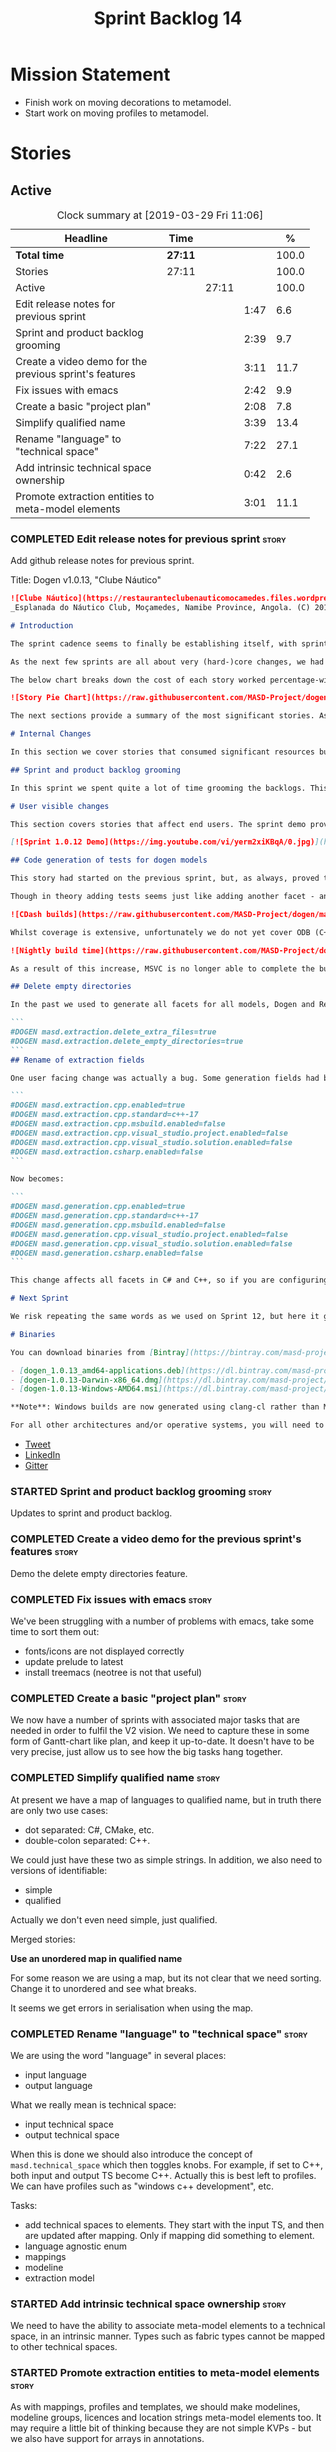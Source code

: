 #+title: Sprint Backlog 14
#+options: date:nil toc:nil author:nil num:nil
#+todo: STARTED | COMPLETED CANCELLED POSTPONED
#+tags: { story(s) epic(e) }

* Mission Statement

- Finish work on moving decorations to metamodel.
- Start work on moving profiles to metamodel.

* Stories

** Active

#+begin: clocktable :maxlevel 3 :scope subtree :indent nil :emphasize nil :scope file :narrow 75 :formula %
#+CAPTION: Clock summary at [2019-03-29 Fri 11:06]
| <75>                                                   |         |       |      |       |
| Headline                                               | Time    |       |      |     % |
|--------------------------------------------------------+---------+-------+------+-------|
| *Total time*                                           | *27:11* |       |      | 100.0 |
|--------------------------------------------------------+---------+-------+------+-------|
| Stories                                                | 27:11   |       |      | 100.0 |
| Active                                                 |         | 27:11 |      | 100.0 |
| Edit release notes for previous sprint                 |         |       | 1:47 |   6.6 |
| Sprint and product backlog grooming                    |         |       | 2:39 |   9.7 |
| Create a video demo for the previous sprint's features |         |       | 3:11 |  11.7 |
| Fix issues with emacs                                  |         |       | 2:42 |   9.9 |
| Create a basic "project plan"                          |         |       | 2:08 |   7.8 |
| Simplify qualified name                                |         |       | 3:39 |  13.4 |
| Rename "language" to "technical space"                 |         |       | 7:22 |  27.1 |
| Add intrinsic technical space ownership                |         |       | 0:42 |   2.6 |
| Promote extraction entities to meta-model elements     |         |       | 3:01 |  11.1 |
#+TBLFM: $5='(org-clock-time%-mod @3$2 $2..$4);%.1f
#+end:

*** COMPLETED Edit release notes for previous sprint                  :story:
    CLOSED: [2019-03-25 Mon 14:43]
    :LOGBOOK:
    CLOCK: [2019-03-25 Mon 15:01]--[2019-03-25 Mon 15:44] =>  0:43
    CLOCK: [2019-03-25 Mon 10:18]--[2019-03-25 Mon 11:22] =>  1:04
    :END:

Add github release notes for previous sprint.

Title: Dogen v1.0.13, "Clube Náutico"

#+begin_src markdown
![Clube Náutico](https://restauranteclubenauticomocamedes.files.wordpress.com/2010/07/nautico_023.jpg)
_Esplanada do Náutico Club, Moçamedes, Namibe Province, Angola. (C) 2019 [Nautico Club Site](https://restauranteclubenauticomocamedes.wordpress.com)_.

# Introduction

The sprint cadence seems to finally be establishing itself, with sprint 13 offering yet another solid 2-week effort. The main emphasis was on solving the unit testing of generated code. If you recall, we had some sparse manual tests for these, delightfully called the "canned tests". These weren't exactly brilliant, but did provide _some_ kind of coverage. Sadly, we ended up having to disable them due to weird and wonderful failures on OSX and Windows, which we could not reproduce on Linux and which were rather difficult to get to the bottom of via CI because of the way the tests were designed.

As the next few sprints are all about very (hard-)core changes, we had to make sure a strong testing base is in place before we can proceed with the refactoring. As usual, the work was much harder than expected, taking us the best part of two sprints to get into a good place: sprint 12 was all about the system test story, and sprint 13 is all about the unit tests story. Fortunately, we still managed to sneak in one useful feature.

The below chart breaks down the cost of each story worked percentage-wise in terms of the overall sprint time.

![Story Pie Chart](https://raw.githubusercontent.com/MASD-Project/dogen/master/doc/agile/v1/sprint_13_pie_chart.jpg)

The next sections provide a summary of the most significant stories. As usual, for more details of the work carried out this sprint, see [the sprint log](https://github.com/MASD-Project/dogen/blob/master/doc/agile/v1/sprint_backlog_13.org).

# Internal Changes

In this section we cover stories that consumed significant resources but are only visible internally.

## Sprint and product backlog grooming

In this sprint we spent quite a lot of time grooming the backlogs. This is something which never gets much of a mention, but which I believe is one of the most important aspects of Agile: [you need to keep your product backlog in good shape](http://mcraveiro.blogspot.com/2016/01/nerd-food-on-product-backlogs.html). Perhaps spending 15% of the total time of a sprint grooming backlogs may sound _a tad_ excessive, but in our defence we do have a [hefty product backlog](https://github.com/MASD-Project/dogen/blob/master/doc/agile/product_backlog.org), with over 550 user stories at various levels of detail. Also, given that we have just finished a massive rewrite of the theoretical basis for Dogen, it is no surprise that a lot of the stories started to bit-rot. This clean up was mainly to look for low hanging fruit and remove all stories which are completely deprecated; subsequent clean-ups will delve more into the detail of the stories.

# User visible changes

This section covers stories that affect end users. The sprint demo provides a quick demonstration on how the user visible changes; the below sections provide more detail.

[![Sprint 1.0.12 Demo](https://img.youtube.com/vi/yerm2xiKBqA/0.jpg)](https://youtu.be/yerm2xiKBqA)

## Code generation of tests for dogen models

This story had started on the previous sprint, but, as always, proved to be much more complicated than anticipated. Whilst the story is user facing - in that users can enable it for their own models - its purpose is very much just to test the code generator, so its not really that helpful to end users outside of Dogen.

Though in theory adding tests seems just like adding another facet - and since we already have quite a number of these - we were pretty confident this would be a "quick effort". In practice, there were subtle differences with tests that caused large problems. These in turn forced some changes to the core of Dogen. On the plus side, the pain seems to be worth it, as we are now testing pretty much all facets for all generated code, across both Dogen itself and the Reference Implementation on all supported platforms. Even better, they are all green:

![CDash builds](https://raw.githubusercontent.com/MASD-Project/dogen/master/doc/blog/images/cdash_dogen_all_builds.png)

Whilst coverage is extensive, unfortunately we do not yet cover ODB (C++ ORM mapping) nor C# (which still relies on canned tests). In addition, build time has gone up quite considerably, given that we now need to compile the test data facet for all of these types, plus the tests too. The following chart demonstrates this problem:

![Nightly build time](https://raw.githubusercontent.com/MASD-Project/dogen/master/doc/blog/images/dogen_nightly_build_time.png)

As a result of this increase, MSVC is no longer able to complete the builds within the allotted time. Fortunately our clang-cl builds are deemed good enough (only one test failure across some 2.7k tests) so we'll be shipping that to users from now on. In the future we will need to look into ways of decreasing build time, as we are very close to the edge on OSX and clang-cl.

## Delete empty directories

In the past we used to generate all facets for all models, Dogen and Reference Implementation. However, over time we ended up having to disable most facets as the build time was getting out of control. Dogen correctly deleted all of the generated files when the acets were disabled, but left behind a number of empty directories. Worse: because git does not care about empty directories, we weren't even aware of their existence until some speculative filesystem browsing revealed them. This sprint adds a new knob to delete any empty directory under the project: ```delete_empty_directories```. Together with ```delete_extra_files```, this should mean that most generated lint is taken care of now.

```
#DOGEN masd.extraction.delete_extra_files=true
#DOGEN masd.extraction.delete_empty_directories=true
```
## Rename of extraction fields

One user facing change was actually a bug. Some generation fields had been placed incorrectly in extraction. This was spotted and fixed in this release. The change is not backwards compatible. As an example, a model with the following fields:

```
#DOGEN masd.extraction.cpp.enabled=true
#DOGEN masd.extraction.cpp.standard=c++-17
#DOGEN masd.extraction.cpp.msbuild.enabled=false
#DOGEN masd.extraction.cpp.visual_studio.project.enabled=false
#DOGEN masd.extraction.cpp.visual_studio.solution.enabled=false
#DOGEN masd.extraction.csharp.enabled=false
```

Now becomes:

```
#DOGEN masd.generation.cpp.enabled=true
#DOGEN masd.generation.cpp.standard=c++-17
#DOGEN masd.generation.cpp.msbuild.enabled=false
#DOGEN masd.generation.cpp.visual_studio.project.enabled=false
#DOGEN masd.generation.cpp.visual_studio.solution.enabled=false
#DOGEN masd.generation.csharp.enabled=false
```

This change affects all facets in C# and C++, so if you are configuring these directly you will need to manually update your models.

# Next Sprint

We risk repeating the same words as we used on Sprint 12, but here it goes anyway: that we have the testing in place, our key objective for next sprint is to move all of the decoration related code into the meta-model. We started work on this in the previous sprint but sadly ran out of time. In addition, we hope to finally make some  inroads against moving annotations to the metamodel. This will be a significant major feature, at long last.

# Binaries

You can download binaries from [Bintray](https://bintray.com/masd-project/main/dogen) for OSX, Linux and Windows (all 64-bit):

- [dogen_1.0.13_amd64-applications.deb](https://dl.bintray.com/masd-project/main/1.0.13/dogen_1.0.13_amd64-applications.deb)
- [dogen-1.0.13-Darwin-x86_64.dmg](https://dl.bintray.com/masd-project/main/1.0.13/dogen-1.0.13-Darwin-x86_64.dmg)
- [dogen-1.0.13-Windows-AMD64.msi](https://dl.bintray.com/masd-project/main/DOGEN-1.0.13-Windows-AMD64.msi)

**Note**: Windows builds are now generated using clang-cl rather than MSVC.

For all other architectures and/or operative systems, you will need to build Dogen from source. Source downloads are available below.
#+end_src

- [[https://twitter.com/MarcoCraveiro/status/1110195455487631365][Tweet]]
- [[https://www.linkedin.com/feed/update/urn:li:activity:6515961706701819904/][LinkedIn]]
- [[https://gitter.im/MASD-Project/Lobby][Gitter]]

*** STARTED Sprint and product backlog grooming                       :story:
    :LOGBOOK:
    CLOCK: [2019-03-28 Thu 12:01]--[2019-03-28 Thu 12:06] =>  0:05
    CLOCK: [2019-03-28 Thu 08:33]--[2019-03-28 Thu 09:16] =>  0:43
    CLOCK: [2019-03-27 Wed 11:11]--[2019-03-27 Wed 12:16] =>  1:05
    CLOCK: [2019-03-26 Tue 06:15]--[2019-03-26 Tue 06:52] =>  0:37
    CLOCK: [2019-03-25 Mon 10:08]--[2019-03-25 Mon 10:17] =>  0:09
    :END:

Updates to sprint and product backlog.

*** COMPLETED Create a video demo for the previous sprint's features  :story:
    CLOSED: [2019-03-25 Mon 14:43]
    :LOGBOOK:
    CLOCK: [2019-03-25 Mon 14:44]--[2019-03-25 Mon 15:01] =>  0:17
    CLOCK: [2019-03-25 Mon 13:17]--[2019-03-25 Mon 14:43] =>  1:26
    CLOCK: [2019-03-25 Mon 12:45]--[2019-03-25 Mon 13:16] =>  0:31
    CLOCK: [2019-03-25 Mon 11:23]--[2019-03-25 Mon 12:20] =>  0:57
    :END:

Demo the delete empty directories feature.

*** COMPLETED Fix issues with emacs                                   :story:
    CLOSED: [2019-03-26 Tue 10:48]
    :LOGBOOK:
    CLOCK: [2019-03-26 Tue 11:31]--[2019-03-26 Tue 11:48] =>  0:17
    CLOCK: [2019-03-26 Tue 11:18]--[2019-03-26 Tue 11:30] =>  0:12
    CLOCK: [2019-03-26 Tue 11:06]--[2019-03-26 Tue 11:17] =>  0:11
    CLOCK: [2019-03-26 Tue 10:49]--[2019-03-26 Tue 11:05] =>  0:16
    CLOCK: [2019-03-26 Tue 09:02]--[2019-03-26 Tue 10:48] =>  1:46
    :END:

We've been struggling with a number of problems with emacs, take some
time to sort them out:

- fonts/icons are not displayed correctly
- update prelude to latest
- install treemacs (neotree is not that useful)

*** COMPLETED Create a basic "project plan"                           :story:
    CLOSED: [2019-03-27 Wed 11:10]
    :LOGBOOK:
    CLOCK: [2019-03-27 Wed 09:02]--[2019-03-27 Wed 11:10] =>  2:08
    :END:

We now have a number of sprints with associated major tasks that are
needed in order to fulfil the V2 vision. We need to capture these in
some form of Gantt-chart like plan, and keep it up-to-date. It doesn't
have to be very precise, just allow us to see how the big tasks hang
together.

*** COMPLETED Simplify qualified name                                 :story:
    CLOSED: [2019-03-28 Thu 12:00]
    :LOGBOOK:
    CLOCK: [2019-03-28 Thu 12:48]--[2019-03-28 Thu 13:20] =>  0:32
    CLOCK: [2019-03-28 Thu 09:17]--[2019-03-28 Thu 12:00] =>  2:43
    CLOCK: [2019-03-27 Wed 17:10]--[2019-03-27 Wed 17:34] =>  0:24
    :END:

At present we have a map of languages to qualified name, but in truth
there are only two use cases:

- dot separated: C#, CMake, etc.
- double-colon separated: C++.

We could just have these two as simple strings. In addition, we also
need to versions of identifiable:

- simple
- qualified

Actually we don't even need simple, just qualified.

Merged stories:

*Use an unordered map in qualified name*

For some reason we are using a map, but its not clear that we need
sorting. Change it to unordered and see what breaks.

It seems we get errors in serialisation when using the map.

*** COMPLETED Rename "language" to "technical space"                  :story:
    CLOSED: [2019-03-29 Fri 10:37]
    :LOGBOOK:
    CLOCK: [2019-03-29 Fri 10:13]--[2019-03-29 Fri 10:22] =>  0:09
    CLOCK: [2019-03-29 Fri 10:03]--[2019-03-29 Fri 10:12] =>  0:09
    CLOCK: [2019-03-29 Fri 09:46]--[2019-03-29 Fri 10:02] =>  0:16
    CLOCK: [2019-03-29 Fri 09:28]--[2019-03-29 Fri 09:45] =>  0:17
    CLOCK: [2019-03-29 Fri 09:16]--[2019-03-29 Fri 09:27] =>  0:11
    CLOCK: [2019-03-29 Fri 09:04]--[2019-03-29 Fri 09:15] =>  0:11
    CLOCK: [2019-03-29 Fri 09:00]--[2019-03-29 Fri 09:03] =>  0:03
    CLOCK: [2019-03-29 Fri 08:32]--[2019-03-29 Fri 08:59] =>  0:27
    CLOCK: [2019-03-28 Thu 17:10]--[2019-03-28 Thu 17:28] =>  0:18
    CLOCK: [2019-03-28 Thu 16:52]--[2019-03-28 Thu 17:09] =>  0:17
    CLOCK: [2019-03-28 Thu 16:16]--[2019-03-28 Thu 16:51] =>  0:35
    CLOCK: [2019-03-28 Thu 16:10]--[2019-03-28 Thu 16:15] =>  0:05
    CLOCK: [2019-03-28 Thu 14:02]--[2019-03-28 Thu 16:09] =>  2:07
    CLOCK: [2019-03-27 Wed 15:54]--[2019-03-27 Wed 17:09] =>  1:15
    CLOCK: [2019-03-27 Wed 15:40]--[2019-03-27 Wed 15:53] =>  0:13
    CLOCK: [2019-03-27 Wed 15:03]--[2019-03-27 Wed 15:39] =>  0:36
    CLOCK: [2019-03-27 Wed 14:55]--[2019-03-27 Wed 15:02] =>  0:07
    CLOCK: [2019-03-26 Tue 14:32]--[2019-03-26 Tue 14:38] =>  0:06
    :END:

We are using the word "language" in several places:

- input language
- output language

What we really mean is technical space:

- input technical space
- output technical space

When this is done we should also introduce the concept of
=masd.technical_space= which then toggles knobs. For example, if set
to C++, both input and output TS become C++. Actually this is best
left to profiles. We can have profiles such as "windows c++
development", etc.

Tasks:

- add technical spaces to elements. They start with the input TS, and
  then are updated after mapping. Only if mapping did something to
  element.
- language agnostic enum
- mappings
- modeline
- extraction model

*** STARTED Add intrinsic technical space ownership                   :story:
    :LOGBOOK:
    CLOCK: [2019-03-29 Fri 10:55]--[2019-03-29 Fri 11:06] =>  0:11
    CLOCK: [2019-03-29 Fri 10:23]--[2019-03-29 Fri 10:54] =>  0:31
    :END:

We need to have the ability to associate meta-model elements to a
technical space, in an intrinsic manner. Types such as fabric types
cannot be mapped to other technical spaces.

*** STARTED Promote extraction entities to meta-model elements        :story:
    :LOGBOOK:
    CLOCK: [2019-03-26 Tue 13:01]--[2019-03-26 Tue 14:31] =>  1:30
    CLOCK: [2019-03-25 Mon 18:27]--[2019-03-25 Mon 18:41] =>  0:14
    CLOCK: [2019-03-25 Mon 17:27]--[2019-03-25 Mon 18:02] =>  0:35
    CLOCK: [2019-03-25 Mon 16:43]--[2019-03-25 Mon 17:15] =>  0:32
    CLOCK: [2019-03-25 Mon 16:32]--[2019-03-25 Mon 16:42] =>  0:10
    :END:

As with mappings, profiles and templates, we should make modelines,
modeline groups, licences and location strings meta-model elements
too. It may require a little bit of thinking because they are not
simple KVPs - but we also have support for arrays in annotations.

The final destination is for users to create modeline configurations
or reuse the dogen ones.

Notes:

- In theory we should be able to load modelines incrementally, as they
  are only needed for code generation. However, order of references
  will matter because we need to validate references to
  modelines. Actually this is not a problem because we will process
  them after merging. Decorations can be generated at the very end.
- though it is probably overkill, it would be nice to be able to
  inherit from modelines; then we could define all the common fields
  on a parent.
- decoration repository moves to become properties of the model
  itself.
- decoration properties becomes just decoration. Can stay property of
  the element, though perhaps we need to distinguish between
  decoratable elements and those that are not. Make them optional?
- modeline_group, modeline, modeline_field, licence_text, marker (real
  name: location strings) become meta-model entities.
- decoration is a mapping of meta-type to modeline name. All coding
  elements for a kernel map to the technical space, except for build
  files, etc. This could be achieved by adding some meta-data. The
  good thing about this approach is that we can create a profile for
  these and make it transparent to users
  (=masd::standard_modelines=?).
- decoration of elements must be done after mapping has taken
  place. We will rely on the output language to determine the correct
  modeline.
- due to the fact that fabric types are still not in coding, we need
  to do decoration expansion as a two-phase process. We need to have
  the exact same transform present in both generation and coding. This
  is a bit painful and since its only temporary, a waste of time
  really. A better alternative would be to move all of fabric types
  into coding first - the simplest possible way, e.g. copy and paste,
  rename. We could use the injector as is in fabric. Then as the last
  step in coding, we could do the decoration transform. A simpler
  alternative is to just move the dynamic transform chain to
  coding. This means we don't have to touch fabric at all. We can add
  it to the post-assembly chain. Then we can execute the decoration
  transform. It must be done post mapping so that we have a concrete
  language set on the model. This is required both by the dynamic
  transform as well as the decoration transform.
- actually, we can only perform decoration expansion after we done the
  mapping to the output language. We need this information to
  determine the modelines. We need to unwind all the work on moving
  dynamic factories into coding.
- add resolver checks to ensure all modelines in a group can be found.

Tasks:

- update qname in modeline group to string.
- implement modeline transform.
- update name to have dot separated and colon separated qualified
  names
- move dynamic transforms into coding again.
- implement decoration transform in post assembly chain after dynamic
  transform. Use the qualified name to find the correct modeline.
- implement the decoration formatters in generation.
- remvoe legacy decoration code in extraction.

Merged stories:

*Licences as meta-model elements*

Continuing the trend, licences are also moeta-model elements. We can
use the comments of a class to convey the licence text. The name
becomes the license name. Users use named configurations to assign
licences to elements. All artefacts produced across all facets for an
element will share the same licence. Users can easily add their own
licence (at whichever level they choose, product line, product,
component) and then refer to it. The only change is that they must now
prefix it with the model name (e.g. =masd::licenses::gpl_v2=).

In theory we should be able to load licences incrementally, as they
are only needed for code generation. However, order of references will
matter because we need to validate references to licences.

We should also allow for both:

- full licence: used later at the product level.
- licence summary: used for preambles in files.

*** Make extraction model name a qualified name                       :story:

At present we are setting up the extraction model name from the simple
name of the model. It should really be the qualified name. Hopefully
this will only affect tracing and diffing.

*** Add support for decoration configuration overrides                :story:

At present we have hard-coded the decoration configuration to be read
from the root object only. In an ideal world, we should be able to
override some of these such as the copyrights. It may not make sense
to be able to override them all though.

*** Copyright holders is scalar when it should be an array            :story:

At present its only possible to specify a single copyright holder. It
should be handled the same was as odb parameters, but because that is
done with a massive hack, we are not going to extend the hack to
copyright holders.

*** Update copyright notices                                          :story:

We need to update all notices to reflect personal ownership until DDC
was formed, and then ownership by DDC.

- first update to personal ownership has been done, but we need to
  test if multiple copyright entries is properly supported.

*** Check if enable kernel directories is on extraction               :story:

When we moved the kernel logic into yarn from quilt, we did not rename
the traits.

*** Update metrics in OpenHub                                         :story:

For some reason our metrics are stuck at 5 months ago or so. It is
actually mildly useful to know the number of lines of code etc.

We probably need to delete and re-add the project.

*** Code generate all contexts                                        :story:

At present we are manually generating the transform contexts across
all models. The main reason for this is that tracer does not support
IO. There may be other reasons such as the annotations factory and
annotation expander. We should just add IO support for all types that
need it and code generate the contexts.

*** Add "ioable" handcrafted types                                    :story:

Whenever we need to mix and match generated types with handcrafted
types, it would be really useful to create the missing facets. The
main one is IO, but we probably also need test data support because
the tests would fail. We could simply handcraft the types on those
facets. It would be nice to have profiles like:

: masd::handcrafted_types
: masd::handcrafted_io
: masd::handcrafted_test_data

We could do with a simpler word for handcrafted. Check the literature.

Once this is in place, we could have some top-level stereotype that
aggregates all three (=masd::???=) and we can then tag types with it.

*** Read =generate_preamble= from dynamic object                      :story:

We need to generate the field definitions and update the general
settings factory.

*** Improve formatters code generation marker                         :story:

Things the marker can/should have:

- model level version;
- the dogen version too. However, this will make all our tests break
  every time there is a new commit so perhaps we need to have this
  switched off by default.

*** Consider introducing formatter "location strings"                 :story:

In MDSD, we have the notion of "location strngs" (volter, p.153):

#+begin_quote
A third and very useful technique is the application of location
strings that identify the transformation or the template used, as well
as the underlying model elements in the generated code. A location
string might look like this:

: [2003-10-04 17:05:36]
: GENERATED FROM TEMPLATE SomeTemplate
: MODEL ELEMENT aPackage::aClass::SomeOperation().
#+end_quote

This may be a useful thing. However, adding dates and dogen version
etc will cause spurious diffs.

*** Move wale templates from the data directory                       :story:

At present we have wale templates under the data directory. This is
not the right location. These are part of a model just like stitch
templates. There is one slight wrinkle though: if a user attempts to
create a dogen formatter (say if plugins were supported), then we need
access to the template from the debian package. So whilst they should
live in the appropriate model (e.g. =generation.cpp=,
=generation.csharp=), they also need to be packaged and shipped.

Interestingly, so will all dogen models which are defining annotations
and profiles. We need to rethink the data directory, separating system
models from dogen models somehow. In effect, the data directory will
be, in the future, the system models directory.

So, in conclusion, two use cases for wale templates:

- regular model defines a wale template and makes use of it. Template
  should be with the model, just like stitch templates. However,
  unlike stitch, there should be a directory for them.
- user model wants to define a new formatter. It will make use of
  dogen profiles and wale templates. These must be in the future data
  directory somehow.

** Deprecated
*** CANCELLED Fix =cp= error on cmake with local third-party packages :story:
    CLOSED: [2019-03-26 Tue 06:31]

*Rationale*: we are no longer copying this file.

We are getting strange errors in cmake:

: cp: cannot stat ‘/usr/lib/i386-linux-gnu/libpthread.so.1.54.0’: No such file or directory

*** CANCELLED Missing =enable_facet_XYZ= tests                        :story:
    CLOSED: [2019-03-26 Tue 06:44]

*Rationale*: with code-generated tests, we now have lots of uses of
the test data facet. No need for a special test.

- test data
*** CANCELLED Implement qualified name efficiently                    :story:
    CLOSED: [2019-03-28 Thu 12:04]

*Rationale*: changes around qualified name are good enough.

We should move qualified names to quilt. We can create a simple map of
id to qualified name and add that to the formattables model.

In addition we are using a map instead of unordered map due to some
weird differences when serialising (the yarn serialisation tests are
failing for some reason). This needs to be investigated. We've added a
patch: =change_qualified_to_unordered_map.patch=.

*Previous Understanding*

We used a =std::map= to store qualified names. In practice, we don't
need something this expensive.

- instead of mapping names to languages, we could map them to
  "styles". There are only a few "styles" across all programming
  languages (e.g. =.= separated, =::= separated and so on).
- we can also create an array of these styles. We know up front how
  many styles there are.
- finally we can create a enumeration to access the array. At present
  this is not possible because we cannot disable invalid, nor is it
  possible to move it to a different position (e.g. last). Also we
  will have to static cast the enum to access the int, which is not
  very pretty.

Once all of this is done we can simply do, at O(1):

: name.qualified[static_cast<unsigned int>(styles::double_colon_separated_style)]

We can prettify it a bit: [[http://stackoverflow.com/questions/8357240/how-to-automatically-convert-strongly-typed-enum-into-int][How to automatically convert strongly typed
enum into int?]]

: template <typename E>
: constexpr typename std::underlying_type<E>::type to_underlying(E e) {
:     return static_cast<typename std::underlying_type<E>::type>(e);
: }
:
: std::cout << foo(to_underlying(b::B2)) << std::endl;

Giving us:

: name.qualified[to_underlying(styles::double_colon_separated_style)]
*** CANCELLED Consider creating a UI for editing type libraries  :story:
    CLOSED: [2019-03-29 Fri 08:51]

*Rationale*: this is deemed to be outside the scope of dogen.

At present we have to edit the JSON files by hand; this is becoming
increasingly painful as we rely more and more on the meta-data. It
would be great to be able to edit these files in some sort of UI that
would make repetitive operations quicker. This story captures all of
the use cases for the UI.

- there are many cases of types that require an inclusion directive
  for the types facet but none for all other facets. It is really
  painful to set each of the other facets to =inclusion_required=
  false. However, perhaps a more sensible way to handle this is to
  default inclusion required to false on all cases other than those
  provided. Story will be raised for this.
